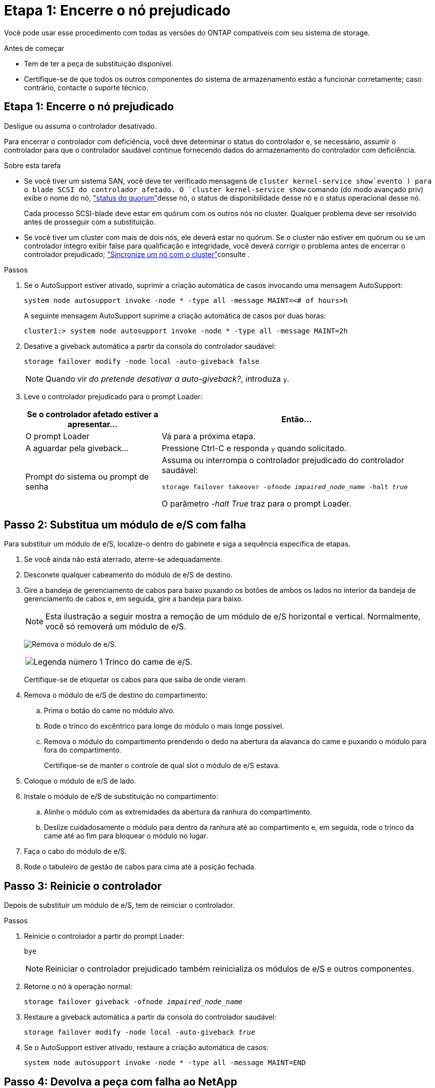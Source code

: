 = Etapa 1: Encerre o nó prejudicado
:allow-uri-read: 


Você pode usar esse procedimento com todas as versões do ONTAP compatíveis com seu sistema de storage.

.Antes de começar
* Tem de ter a peça de substituição disponível.
* Certifique-se de que todos os outros componentes do sistema de armazenamento estão a funcionar corretamente; caso contrário, contacte o suporte técnico.




== Etapa 1: Encerre o nó prejudicado

Desligue ou assuma o controlador desativado.

Para encerrar o controlador com deficiência, você deve determinar o status do controlador e, se necessário, assumir o controlador para que o controlador saudável continue fornecendo dados do armazenamento do controlador com deficiência.

.Sobre esta tarefa
* Se você tiver um sistema SAN, você deve ter verificado mensagens de  `cluster kernel-service show`evento ) para o blade SCSI do controlador afetado. O `cluster kernel-service show` comando (do modo avançado priv) exibe o nome do nó, link:https://docs.netapp.com/us-en/ontap/system-admin/display-nodes-cluster-task.html["status do quorum"]desse nó, o status de disponibilidade desse nó e o status operacional desse nó.
+
Cada processo SCSI-blade deve estar em quórum com os outros nós no cluster. Qualquer problema deve ser resolvido antes de prosseguir com a substituição.

* Se você tiver um cluster com mais de dois nós, ele deverá estar no quórum. Se o cluster não estiver em quórum ou se um controlador íntegro exibir false para qualificação e integridade, você deverá corrigir o problema antes de encerrar o controlador prejudicado; link:https://docs.netapp.com/us-en/ontap/system-admin/synchronize-node-cluster-task.html?q=Quorum["Sincronize um nó com o cluster"^]consulte .


.Passos
. Se o AutoSupport estiver ativado, suprimir a criação automática de casos invocando uma mensagem AutoSupport:
+
`system node autosupport invoke -node * -type all -message MAINT=<# of hours>h`

+
A seguinte mensagem AutoSupport suprime a criação automática de casos por duas horas:

+
`cluster1:> system node autosupport invoke -node * -type all -message MAINT=2h`

. Desative a giveback automática a partir da consola do controlador saudável:
+
`storage failover modify -node local -auto-giveback false`

+

NOTE: Quando vir _do pretende desativar a auto-giveback?_, introduza `y`.

. Leve o controlador prejudicado para o prompt Loader:
+
[cols="1,2"]
|===
| Se o controlador afetado estiver a apresentar... | Então... 


 a| 
O prompt Loader
 a| 
Vá para a próxima etapa.



 a| 
A aguardar pela giveback...
 a| 
Pressione Ctrl-C e responda `y` quando solicitado.



 a| 
Prompt do sistema ou prompt de senha
 a| 
Assuma ou interrompa o controlador prejudicado do controlador saudável:

`storage failover takeover -ofnode _impaired_node_name_ -halt _true_`

O parâmetro _-halt True_ traz para o prompt Loader.

|===




== Passo 2: Substitua um módulo de e/S com falha

Para substituir um módulo de e/S, localize-o dentro do gabinete e siga a sequência específica de etapas.

. Se você ainda não está aterrado, aterre-se adequadamente.
. Desconete qualquer cabeamento do módulo de e/S de destino.
. Gire a bandeja de gerenciamento de cabos para baixo puxando os botões de ambos os lados no interior da bandeja de gerenciamento de cabos e, em seguida, gire a bandeja para baixo.
+

NOTE: Esta ilustração a seguir mostra a remoção de um módulo de e/S horizontal e vertical. Normalmente, você só removerá um módulo de e/S.

+
image:../media/drw_a1k_io_remove_replace_ieops-1382.svg["Remova o módulo de e/S."]

+
[cols="1,4"]
|===


 a| 
image:../media/icon_round_1.png["Legenda número 1"]
 a| 
Trinco do came de e/S.

|===
+
Certifique-se de etiquetar os cabos para que saiba de onde vieram.

. Remova o módulo de e/S de destino do compartimento:
+
.. Prima o botão do came no módulo alvo.
.. Rode o trinco do excêntrico para longe do módulo o mais longe possível.
.. Remova o módulo do compartimento prendendo o dedo na abertura da alavanca do came e puxando o módulo para fora do compartimento.
+
Certifique-se de manter o controle de qual slot o módulo de e/S estava.



. Coloque o módulo de e/S de lado.
. Instale o módulo de e/S de substituição no compartimento:
+
.. Alinhe o módulo com as extremidades da abertura da ranhura do compartimento.
.. Deslize cuidadosamente o módulo para dentro da ranhura até ao compartimento e, em seguida, rode o trinco da came até ao fim para bloquear o módulo no lugar.


. Faça o cabo do módulo de e/S.
. Rode o tabuleiro de gestão de cabos para cima até à posição fechada.




== Passo 3: Reinicie o controlador

Depois de substituir um módulo de e/S, tem de reiniciar o controlador.

.Passos
. Reinicie o controlador a partir do prompt Loader:
+
`bye`

+

NOTE: Reiniciar o controlador prejudicado também reinicializa os módulos de e/S e outros componentes.

. Retorne o nó à operação normal:
+
`storage failover giveback -ofnode _impaired_node_name_`

. Restaure a giveback automática a partir da consola do controlador saudável:
+
`storage failover modify -node local -auto-giveback _true_`

. Se o AutoSupport estiver ativado, restaure a criação automática de casos:
+
`system node autosupport invoke -node * -type all -message MAINT=END`





== Passo 4: Devolva a peça com falha ao NetApp

Devolva a peça com falha ao NetApp, conforme descrito nas instruções de RMA fornecidas com o kit. Consulte a https://mysupport.netapp.com/site/info/rma["Devolução de peças e substituições"] página para obter mais informações.
